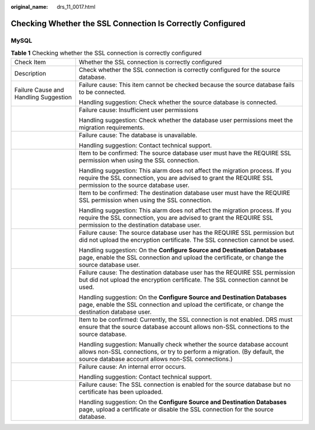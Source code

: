 :original_name: drs_11_0017.html

.. _drs_11_0017:

Checking Whether the SSL Connection Is Correctly Configured
===========================================================

MySQL
-----

.. table:: **Table 1** Checking whether the SSL connection is correctly configured

   +---------------------------------------+----------------------------------------------------------------------------------------------------------------------------------------------------------------------------------------------------------+
   | Check Item                            | Whether the SSL connection is correctly configured                                                                                                                                                       |
   +---------------------------------------+----------------------------------------------------------------------------------------------------------------------------------------------------------------------------------------------------------+
   | Description                           | Check whether the SSL connection is correctly configured for the source database.                                                                                                                        |
   +---------------------------------------+----------------------------------------------------------------------------------------------------------------------------------------------------------------------------------------------------------+
   | Failure Cause and Handling Suggestion | Failure cause: This item cannot be checked because the source database fails to be connected.                                                                                                            |
   |                                       |                                                                                                                                                                                                          |
   |                                       | Handling suggestion: Check whether the source database is connected.                                                                                                                                     |
   +---------------------------------------+----------------------------------------------------------------------------------------------------------------------------------------------------------------------------------------------------------+
   |                                       | Failure cause: Insufficient user permissions                                                                                                                                                             |
   |                                       |                                                                                                                                                                                                          |
   |                                       | Handling suggestion: Check whether the database user permissions meet the migration requirements.                                                                                                        |
   +---------------------------------------+----------------------------------------------------------------------------------------------------------------------------------------------------------------------------------------------------------+
   |                                       | Failure cause: The database is unavailable.                                                                                                                                                              |
   |                                       |                                                                                                                                                                                                          |
   |                                       | Handling suggestion: Contact technical support.                                                                                                                                                          |
   +---------------------------------------+----------------------------------------------------------------------------------------------------------------------------------------------------------------------------------------------------------+
   |                                       | Item to be confirmed: The source database user must have the REQUIRE SSL permission when using the SSL connection.                                                                                       |
   |                                       |                                                                                                                                                                                                          |
   |                                       | Handling suggestion: This alarm does not affect the migration process. If you require the SSL connection, you are advised to grant the REQUIRE SSL permission to the source database user.               |
   +---------------------------------------+----------------------------------------------------------------------------------------------------------------------------------------------------------------------------------------------------------+
   |                                       | Item to be confirmed: The destination database user must have the REQUIRE SSL permission when using the SSL connection.                                                                                  |
   |                                       |                                                                                                                                                                                                          |
   |                                       | Handling suggestion: This alarm does not affect the migration process. If you require the SSL connection, you are advised to grant the REQUIRE SSL permission to the destination database user.          |
   +---------------------------------------+----------------------------------------------------------------------------------------------------------------------------------------------------------------------------------------------------------+
   |                                       | Failure cause: The source database user has the REQUIRE SSL permission but did not upload the encryption certificate. The SSL connection cannot be used.                                                 |
   |                                       |                                                                                                                                                                                                          |
   |                                       | Handling suggestion: On the **Configure Source and Destination Databases** page, enable the SSL connection and upload the certificate, or change the source database user.                               |
   +---------------------------------------+----------------------------------------------------------------------------------------------------------------------------------------------------------------------------------------------------------+
   |                                       | Failure cause: The destination database user has the REQUIRE SSL permission but did not upload the encryption certificate. The SSL connection cannot be used.                                            |
   |                                       |                                                                                                                                                                                                          |
   |                                       | Handling suggestion: On the **Configure Source and Destination Databases** page, enable the SSL connection and upload the certificate, or change the destination database user.                          |
   +---------------------------------------+----------------------------------------------------------------------------------------------------------------------------------------------------------------------------------------------------------+
   |                                       | Item to be confirmed: Currently, the SSL connection is not enabled. DRS must ensure that the source database account allows non-SSL connections to the source database.                                  |
   |                                       |                                                                                                                                                                                                          |
   |                                       | Handling suggestion: Manually check whether the source database account allows non-SSL connections, or try to perform a migration. (By default, the source database account allows non-SSL connections.) |
   +---------------------------------------+----------------------------------------------------------------------------------------------------------------------------------------------------------------------------------------------------------+
   |                                       | Failure cause: An internal error occurs.                                                                                                                                                                 |
   |                                       |                                                                                                                                                                                                          |
   |                                       | Handling suggestion: Contact technical support.                                                                                                                                                          |
   +---------------------------------------+----------------------------------------------------------------------------------------------------------------------------------------------------------------------------------------------------------+
   |                                       | Failure cause: The SSL connection is enabled for the source database but no certificate has been uploaded.                                                                                               |
   |                                       |                                                                                                                                                                                                          |
   |                                       | Handling suggestion: On the **Configure Source and Destination Databases** page, upload a certificate or disable the SSL connection for the source database.                                             |
   +---------------------------------------+----------------------------------------------------------------------------------------------------------------------------------------------------------------------------------------------------------+
